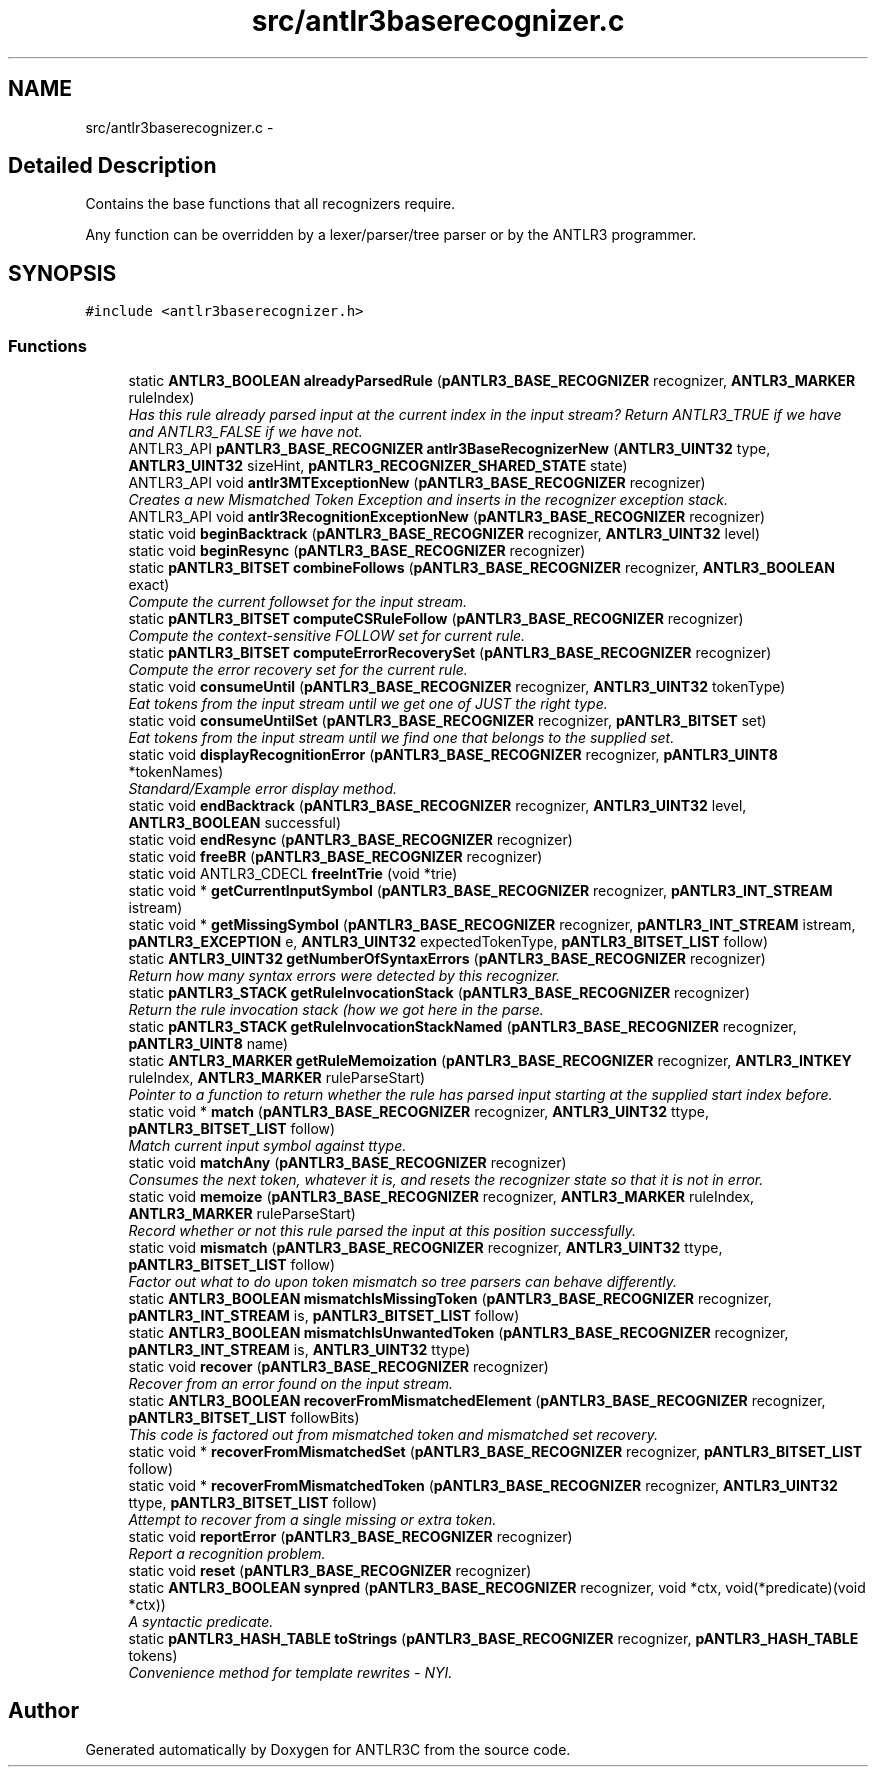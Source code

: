 .TH "src/antlr3baserecognizer.c" 3 "29 Nov 2010" "Version 3.3" "ANTLR3C" \" -*- nroff -*-
.ad l
.nh
.SH NAME
src/antlr3baserecognizer.c \- 
.SH "Detailed Description"
.PP 
Contains the base functions that all recognizers require. 

Any function can be overridden by a lexer/parser/tree parser or by the ANTLR3 programmer. 
.SH SYNOPSIS
.br
.PP
\fC#include <antlr3baserecognizer.h>\fP
.br

.SS "Functions"

.in +1c
.ti -1c
.RI "static \fBANTLR3_BOOLEAN\fP \fBalreadyParsedRule\fP (\fBpANTLR3_BASE_RECOGNIZER\fP recognizer, \fBANTLR3_MARKER\fP ruleIndex)"
.br
.RI "\fIHas this rule already parsed input at the current index in the input stream? Return ANTLR3_TRUE if we have and ANTLR3_FALSE if we have not. \fP"
.ti -1c
.RI "ANTLR3_API \fBpANTLR3_BASE_RECOGNIZER\fP \fBantlr3BaseRecognizerNew\fP (\fBANTLR3_UINT32\fP type, \fBANTLR3_UINT32\fP sizeHint, \fBpANTLR3_RECOGNIZER_SHARED_STATE\fP state)"
.br
.ti -1c
.RI "ANTLR3_API void \fBantlr3MTExceptionNew\fP (\fBpANTLR3_BASE_RECOGNIZER\fP recognizer)"
.br
.RI "\fICreates a new Mismatched Token Exception and inserts in the recognizer exception stack. \fP"
.ti -1c
.RI "ANTLR3_API void \fBantlr3RecognitionExceptionNew\fP (\fBpANTLR3_BASE_RECOGNIZER\fP recognizer)"
.br
.ti -1c
.RI "static void \fBbeginBacktrack\fP (\fBpANTLR3_BASE_RECOGNIZER\fP recognizer, \fBANTLR3_UINT32\fP level)"
.br
.ti -1c
.RI "static void \fBbeginResync\fP (\fBpANTLR3_BASE_RECOGNIZER\fP recognizer)"
.br
.ti -1c
.RI "static \fBpANTLR3_BITSET\fP \fBcombineFollows\fP (\fBpANTLR3_BASE_RECOGNIZER\fP recognizer, \fBANTLR3_BOOLEAN\fP exact)"
.br
.RI "\fICompute the current followset for the input stream. \fP"
.ti -1c
.RI "static \fBpANTLR3_BITSET\fP \fBcomputeCSRuleFollow\fP (\fBpANTLR3_BASE_RECOGNIZER\fP recognizer)"
.br
.RI "\fICompute the context-sensitive FOLLOW set for current rule. \fP"
.ti -1c
.RI "static \fBpANTLR3_BITSET\fP \fBcomputeErrorRecoverySet\fP (\fBpANTLR3_BASE_RECOGNIZER\fP recognizer)"
.br
.RI "\fICompute the error recovery set for the current rule. \fP"
.ti -1c
.RI "static void \fBconsumeUntil\fP (\fBpANTLR3_BASE_RECOGNIZER\fP recognizer, \fBANTLR3_UINT32\fP tokenType)"
.br
.RI "\fIEat tokens from the input stream until we get one of JUST the right type. \fP"
.ti -1c
.RI "static void \fBconsumeUntilSet\fP (\fBpANTLR3_BASE_RECOGNIZER\fP recognizer, \fBpANTLR3_BITSET\fP set)"
.br
.RI "\fIEat tokens from the input stream until we find one that belongs to the supplied set. \fP"
.ti -1c
.RI "static void \fBdisplayRecognitionError\fP (\fBpANTLR3_BASE_RECOGNIZER\fP recognizer, \fBpANTLR3_UINT8\fP *tokenNames)"
.br
.RI "\fIStandard/Example error display method. \fP"
.ti -1c
.RI "static void \fBendBacktrack\fP (\fBpANTLR3_BASE_RECOGNIZER\fP recognizer, \fBANTLR3_UINT32\fP level, \fBANTLR3_BOOLEAN\fP successful)"
.br
.ti -1c
.RI "static void \fBendResync\fP (\fBpANTLR3_BASE_RECOGNIZER\fP recognizer)"
.br
.ti -1c
.RI "static void \fBfreeBR\fP (\fBpANTLR3_BASE_RECOGNIZER\fP recognizer)"
.br
.ti -1c
.RI "static void ANTLR3_CDECL \fBfreeIntTrie\fP (void *trie)"
.br
.ti -1c
.RI "static void * \fBgetCurrentInputSymbol\fP (\fBpANTLR3_BASE_RECOGNIZER\fP recognizer, \fBpANTLR3_INT_STREAM\fP istream)"
.br
.ti -1c
.RI "static void * \fBgetMissingSymbol\fP (\fBpANTLR3_BASE_RECOGNIZER\fP recognizer, \fBpANTLR3_INT_STREAM\fP istream, \fBpANTLR3_EXCEPTION\fP e, \fBANTLR3_UINT32\fP expectedTokenType, \fBpANTLR3_BITSET_LIST\fP follow)"
.br
.ti -1c
.RI "static \fBANTLR3_UINT32\fP \fBgetNumberOfSyntaxErrors\fP (\fBpANTLR3_BASE_RECOGNIZER\fP recognizer)"
.br
.RI "\fIReturn how many syntax errors were detected by this recognizer. \fP"
.ti -1c
.RI "static \fBpANTLR3_STACK\fP \fBgetRuleInvocationStack\fP (\fBpANTLR3_BASE_RECOGNIZER\fP recognizer)"
.br
.RI "\fIReturn the rule invocation stack (how we got here in the parse. \fP"
.ti -1c
.RI "static \fBpANTLR3_STACK\fP \fBgetRuleInvocationStackNamed\fP (\fBpANTLR3_BASE_RECOGNIZER\fP recognizer, \fBpANTLR3_UINT8\fP name)"
.br
.ti -1c
.RI "static \fBANTLR3_MARKER\fP \fBgetRuleMemoization\fP (\fBpANTLR3_BASE_RECOGNIZER\fP recognizer, \fBANTLR3_INTKEY\fP ruleIndex, \fBANTLR3_MARKER\fP ruleParseStart)"
.br
.RI "\fIPointer to a function to return whether the rule has parsed input starting at the supplied start index before. \fP"
.ti -1c
.RI "static void * \fBmatch\fP (\fBpANTLR3_BASE_RECOGNIZER\fP recognizer, \fBANTLR3_UINT32\fP ttype, \fBpANTLR3_BITSET_LIST\fP follow)"
.br
.RI "\fIMatch current input symbol against ttype. \fP"
.ti -1c
.RI "static void \fBmatchAny\fP (\fBpANTLR3_BASE_RECOGNIZER\fP recognizer)"
.br
.RI "\fIConsumes the next token, whatever it is, and resets the recognizer state so that it is not in error. \fP"
.ti -1c
.RI "static void \fBmemoize\fP (\fBpANTLR3_BASE_RECOGNIZER\fP recognizer, \fBANTLR3_MARKER\fP ruleIndex, \fBANTLR3_MARKER\fP ruleParseStart)"
.br
.RI "\fIRecord whether or not this rule parsed the input at this position successfully. \fP"
.ti -1c
.RI "static void \fBmismatch\fP (\fBpANTLR3_BASE_RECOGNIZER\fP recognizer, \fBANTLR3_UINT32\fP ttype, \fBpANTLR3_BITSET_LIST\fP follow)"
.br
.RI "\fIFactor out what to do upon token mismatch so tree parsers can behave differently. \fP"
.ti -1c
.RI "static \fBANTLR3_BOOLEAN\fP \fBmismatchIsMissingToken\fP (\fBpANTLR3_BASE_RECOGNIZER\fP recognizer, \fBpANTLR3_INT_STREAM\fP is, \fBpANTLR3_BITSET_LIST\fP follow)"
.br
.ti -1c
.RI "static \fBANTLR3_BOOLEAN\fP \fBmismatchIsUnwantedToken\fP (\fBpANTLR3_BASE_RECOGNIZER\fP recognizer, \fBpANTLR3_INT_STREAM\fP is, \fBANTLR3_UINT32\fP ttype)"
.br
.ti -1c
.RI "static void \fBrecover\fP (\fBpANTLR3_BASE_RECOGNIZER\fP recognizer)"
.br
.RI "\fIRecover from an error found on the input stream. \fP"
.ti -1c
.RI "static \fBANTLR3_BOOLEAN\fP \fBrecoverFromMismatchedElement\fP (\fBpANTLR3_BASE_RECOGNIZER\fP recognizer, \fBpANTLR3_BITSET_LIST\fP followBits)"
.br
.RI "\fIThis code is factored out from mismatched token and mismatched set recovery. \fP"
.ti -1c
.RI "static void * \fBrecoverFromMismatchedSet\fP (\fBpANTLR3_BASE_RECOGNIZER\fP recognizer, \fBpANTLR3_BITSET_LIST\fP follow)"
.br
.ti -1c
.RI "static void * \fBrecoverFromMismatchedToken\fP (\fBpANTLR3_BASE_RECOGNIZER\fP recognizer, \fBANTLR3_UINT32\fP ttype, \fBpANTLR3_BITSET_LIST\fP follow)"
.br
.RI "\fIAttempt to recover from a single missing or extra token. \fP"
.ti -1c
.RI "static void \fBreportError\fP (\fBpANTLR3_BASE_RECOGNIZER\fP recognizer)"
.br
.RI "\fIReport a recognition problem. \fP"
.ti -1c
.RI "static void \fBreset\fP (\fBpANTLR3_BASE_RECOGNIZER\fP recognizer)"
.br
.ti -1c
.RI "static \fBANTLR3_BOOLEAN\fP \fBsynpred\fP (\fBpANTLR3_BASE_RECOGNIZER\fP recognizer, void *ctx, void(*predicate)(void *ctx))"
.br
.RI "\fIA syntactic predicate. \fP"
.ti -1c
.RI "static \fBpANTLR3_HASH_TABLE\fP \fBtoStrings\fP (\fBpANTLR3_BASE_RECOGNIZER\fP recognizer, \fBpANTLR3_HASH_TABLE\fP tokens)"
.br
.RI "\fIConvenience method for template rewrites - NYI. \fP"
.in -1c
.SH "Author"
.PP 
Generated automatically by Doxygen for ANTLR3C from the source code.
